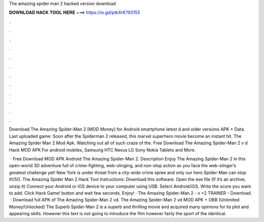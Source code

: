 The amazing spider man 2 hacked version download



𝐃𝐎𝐖𝐍𝐋𝐎𝐀𝐃 𝐇𝐀𝐂𝐊 𝐓𝐎𝐎𝐋 𝐇𝐄𝐑𝐄 ===> https://is.gd/ptkXrK?93155



.



.



.



.



.



.



.



.



.



.



.



.

Download The Amazing Spider-Man 2 [MOD Money] for Android smartphone latest d and older versions APK + Data. Last uploaded game:  Soon after the Spiderman 2 released, this marvel superhero movie become an instant hit. The Amazing Spider Man 2 Mod Apk. Watching out all of such craze of the. Free Download The Amazing Spider-Man 2 v d Hack MOD APK For android mobiles, Samsung HTC Nexus LG Sony Nokia Tablets and More.

 · Free Download MOD APK Android The Amazing Spider-Man 2. Description Enjoy The Amazing Spider-Man 2 in this open-world 3D adventure full of crime-fighting, web-slinging, and non-stop action as you face the web-slinger’s greatest challenge yet! New York is under threat from a city-wide crime spree and only our hero Spider-Man can stop it!/5(). The Amazing Spider Man 2 Hack Tool Instructions: Download this software. Open the exe file (If it’s an archive, unzip it) Connect your Android or iOS device to your computer using USB. Select Android/iOS. Write the score you want to add. Click Hack Game! button and wait few seconds. Enjoy! · The Amazing Spider-Man 2 - v +2 TRAINER - Download.  · Download full APK of The Amazing Spider-Man 2 vd. The Amazing Spider-Man 2 vd MOD APK + OBB (Unlimited Money/Unlocked) The Superb Spider-Man 2 is a superb and thrilling movie and acquired many opinions for its plot and appearing skills. However this text is not going to introduce the film however fairly the sport of the identical.
